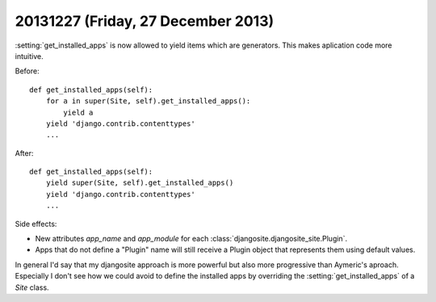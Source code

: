 ===================================
20131227 (Friday, 27 December 2013)
===================================


:setting:`get_installed_apps` is now allowed to yield items which are
generators.  This makes aplication code more intuitive.

Before::

    def get_installed_apps(self):
        for a in super(Site, self).get_installed_apps():
            yield a
        yield 'django.contrib.contenttypes'
        ...

After::

    def get_installed_apps(self):
        yield super(Site, self).get_installed_apps()
        yield 'django.contrib.contenttypes'
        ...


Side effects:

- New attributes `app_name` and `app_module` 
  for each :class:`djangosite.djangosite_site.Plugin`.

- Apps that do not define a "Plugin" name will still receive a 
  Plugin object that represents them using default values.

In general I'd say that my djangosite approach is more powerful but
also more progressive than Aymeric's aproach. Especially I don't see
how we could avoid to define the installed apps by overriding the
:setting:`get_installed_apps` of a `Site` class.


